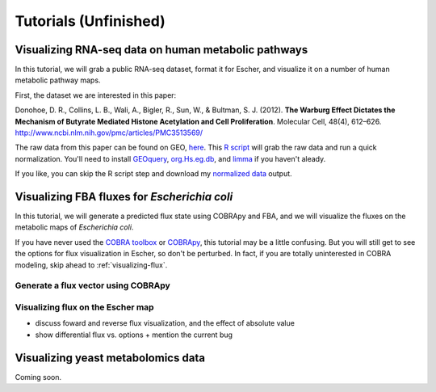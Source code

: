 Tutorials (Unfinished)
======================

Visualizing RNA-seq data on human metabolic pathways
----------------------------------------------------

In this tutorial, we will grab a public RNA-seq dataset, format it for Escher,
and visualize it on a number of human metabolic pathway maps.

First, the dataset we are interested in this paper:

Donohoe, D. R., Collins, L. B., Wali, A., Bigler, R., Sun, W., &
Bultman, S. J. (2012). **The Warburg Effect Dictates the Mechanism of Butyrate
Mediated Histone Acetylation and Cell Proliferation**. Molecular Cell, 48(4),
612–626. `http://www.ncbi.nlm.nih.gov/pmc/articles/PMC3513569/`_

The raw data from this paper can be found on GEO, here_. This `R script`_ will
grab the raw data and run a quick normalization. You'll need to install
GEOquery_, `org.Hs.eg.db`_, and limma_ if you haven't aleady.

If you like, you can skip the R script step and download my `normalized data`_
output.

.. _here: http://www.ncbi.nlm.nih.gov/geo/query/acc.cgi?acc=GSE41113
.. _`R script`: _static/data/tutorial.r
.. _`normalized data`: _static/data/donohoe.csv
.. _GEOquery: http://www.bioconductor.org/packages/release/bioc/html/GEOquery.html
.. _`org.Hs.eg.db`: http://www.bioconductor.org/packages/release/data/annotation/html/org.Hs.eg.db.html
.. _limma: http://www.bioconductor.org/packages/release/bioc/html/limma.html

Visualizing FBA fluxes for *Escherichia coli*
---------------------------------------------

In this tutorial, we will generate a predicted flux state using COBRApy and FBA,
and we will visualize the fluxes on the metabolic maps of *Escherichia coli*.

If you have never used the `COBRA toolbox`_ or COBRApy_, this tutorial may be
a little confusing. But you will still get to see the options for flux
visualization in Escher, so don't be perturbed. In fact, if you are totally
uninterested in COBRA modeling, skip ahead to :ref:`visualizing-flux`.

.. _`COBRA toolbox`: http://opencobra.github.io/
.. _COBRApy: http://opencobra.github.io/cobrapy/

Generate a flux vector using COBRApy
^^^^^^^^^^^^^^^^^^^^^^^^^^^^^^^^^^^^

.. _visualizing-flux:

Visualizing flux on the Escher map
^^^^^^^^^^^^^^^^^^^^^^^^^^^^^^^^^^

- discuss foward and reverse flux visualization, and the effect of absolute value
- show differential flux vs. options
  + mention the current bug

Visualizing yeast metabolomics data
-----------------------------------

Coming soon.

.. _`http://www.ncbi.nlm.nih.gov/pmc/articles/PMC3513569/`: http://www.ncbi.nlm.nih.gov/pmc/articles/PMC3513569/ 
